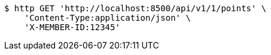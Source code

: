 [source,bash]
----
$ http GET 'http://localhost:8500/api/v1/1/points' \
    'Content-Type:application/json' \
    'X-MEMBER-ID:12345'
----